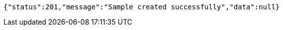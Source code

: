 [source,json,options="nowrap"]
----
{"status":201,"message":"Sample created successfully","data":null}
----